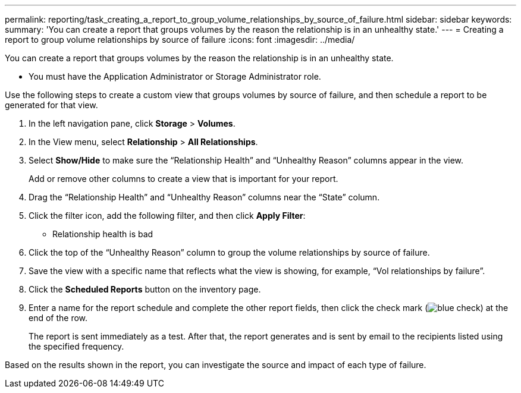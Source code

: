 ---
permalink: reporting/task_creating_a_report_to_group_volume_relationships_by_source_of_failure.html
sidebar: sidebar
keywords: 
summary: 'You can create a report that groups volumes by the reason the relationship is in an unhealthy state.'
---
= Creating a report to group volume relationships by source of failure
:icons: font
:imagesdir: ../media/

[.lead]
You can create a report that groups volumes by the reason the relationship is in an unhealthy state.

* You must have the Application Administrator or Storage Administrator role.

Use the following steps to create a custom view that groups volumes by source of failure, and then schedule a report to be generated for that view.

. In the left navigation pane, click *Storage* > *Volumes*.
. In the View menu, select *Relationship* > *All Relationships*.
. Select *Show/Hide* to make sure the "`Relationship Health`" and "`Unhealthy Reason`" columns appear in the view.
+
Add or remove other columns to create a view that is important for your report.

. Drag the "`Relationship Health`" and "`Unhealthy Reason`" columns near the "`State`" column.
. Click the filter icon, add the following filter, and then click *Apply Filter*:
 ** Relationship health is bad
. Click the top of the "`Unhealthy Reason`" column to group the volume relationships by source of failure.
. Save the view with a specific name that reflects what the view is showing, for example, "`Vol relationships by failure`".
. Click the *Scheduled Reports* button on the inventory page.
. Enter a name for the report schedule and complete the other report fields, then click the check mark (image:../media/blue_check.gif[]) at the end of the row.
+
The report is sent immediately as a test. After that, the report generates and is sent by email to the recipients listed using the specified frequency.

Based on the results shown in the report, you can investigate the source and impact of each type of failure.
